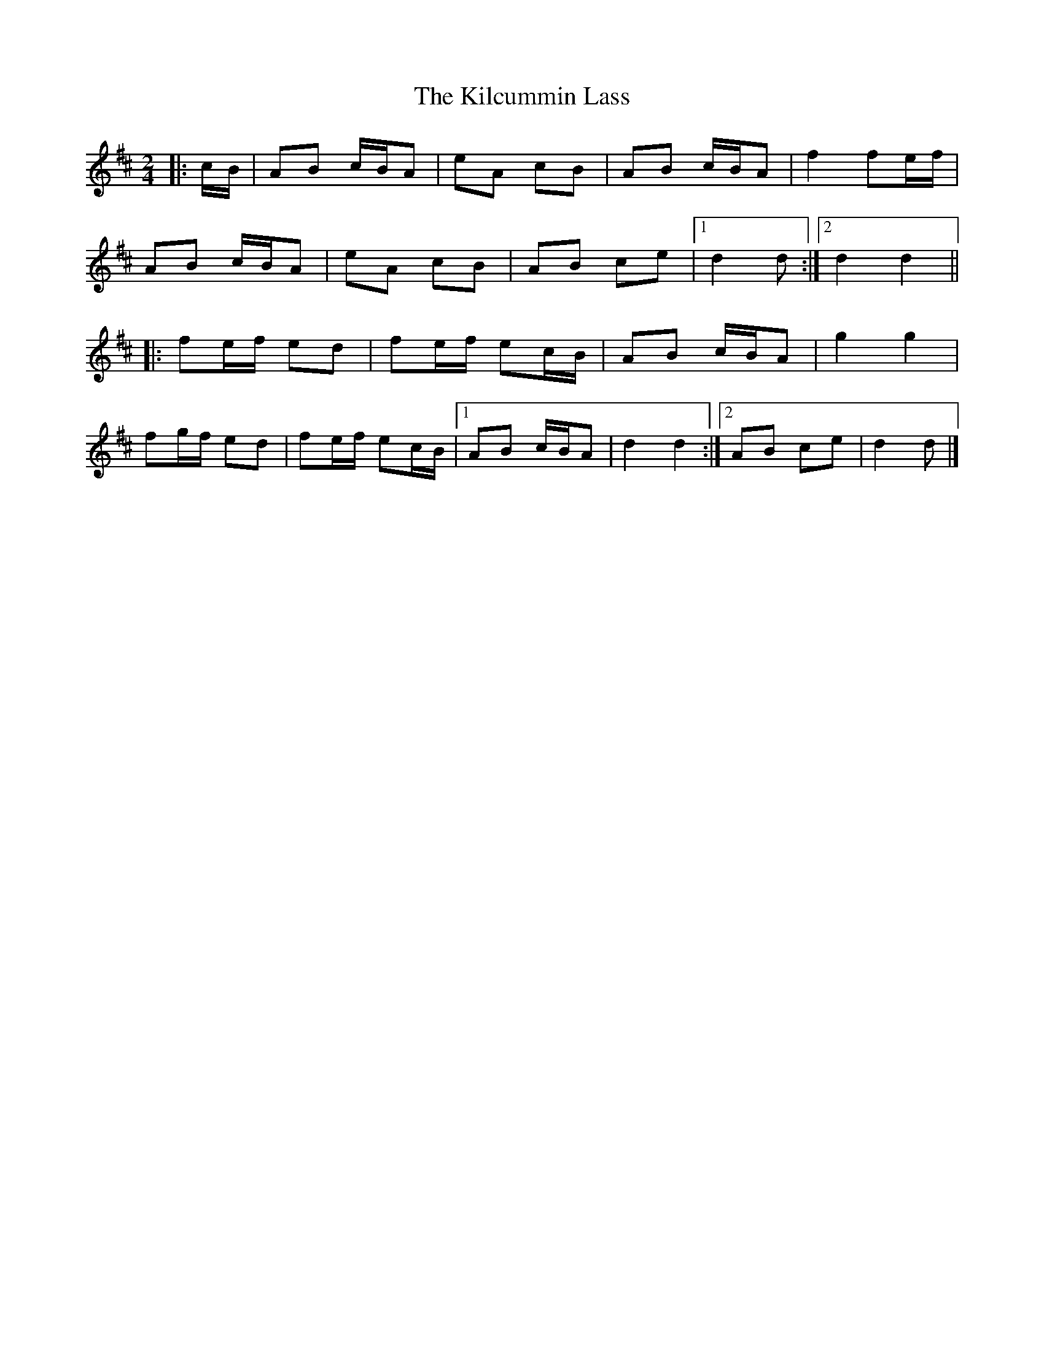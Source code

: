 X: 1
T: Kilcummin Lass, The
Z: ceolachan
S: https://thesession.org/tunes/10372#setting10372
R: polka
M: 2/4
L: 1/8
K: Dmaj
|: c/B/ | AB c/B/A | eA cB | AB c/B/A | f2 fe/f/ |
AB c/B/A | eA cB | AB ce |[1 d2 d :|[2 d2 d2 ||
|: fe/f/ ed | fe/f/ ec/B/ | AB c/B/A | g2 g2 |
fg/f/ ed | fe/f/ ec/B/ |[1 AB c/B/A | d2 d2 :|[2 AB ce | d2 d |]
